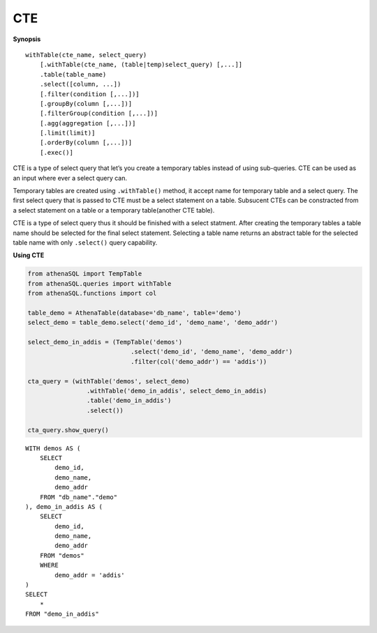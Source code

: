 CTE
===

**Synopsis**

::

    withTable(cte_name, select_query)
        [.withTable(cte_name, (table|temp)select_query) [,...]]
        .table(table_name)
        .select([column, ...])
        [.filter(condition [,...])]
        [.groupBy(column [,...])]
        [.filterGroup(condition [,...])]
        [.agg(aggregation [,...])]
        [.limit(limit)]
        [.orderBy(column [,...])]
        [.exec()]

CTE is a type of select query that let’s you create a temporary tables
instead of using sub-queries. CTE can be used as an input where ever a
select query can.

Temporary tables are created using ``.withTable()`` method, it accept
name for temporary table and a select query. The first select query that
is passed to CTE must be a select statement on a table. Subsucent CTEs
can be constracted from a select statement on a table or a temporary
table(another CTE table).

CTE is a type of select query thus it should be finished with a select
statment. After creating the temporary tables a table name should be
selected for the final select statement. Selecting a table name returns
an abstract table for the selected table name with only ``.select()``
query capability.

**Using CTE**

.. code:: python

    from athenaSQL import TempTable
    from athenaSQL.queries import withTable
    from athenaSQL.functions import col

    table_demo = AthenaTable(database='db_name', table='demo')
    select_demo = table_demo.select('demo_id', 'demo_name', 'demo_addr')

    select_demo_in_addis = (TempTable('demos')
                                .select('demo_id', 'demo_name', 'demo_addr')
                                .filter(col('demo_addr') == 'addis'))

    cta_query = (withTable('demos', select_demo)
                    .withTable('demo_in_addis', select_demo_in_addis)
                    .table('demo_in_addis')
                    .select())

    cta_query.show_query()

::

    WITH demos AS (
        SELECT
            demo_id,
            demo_name,
            demo_addr
        FROM "db_name"."demo"
    ), demo_in_addis AS (
        SELECT
            demo_id,
            demo_name,
            demo_addr
        FROM "demos"
        WHERE
            demo_addr = 'addis'
    )
    SELECT
        *
    FROM "demo_in_addis"